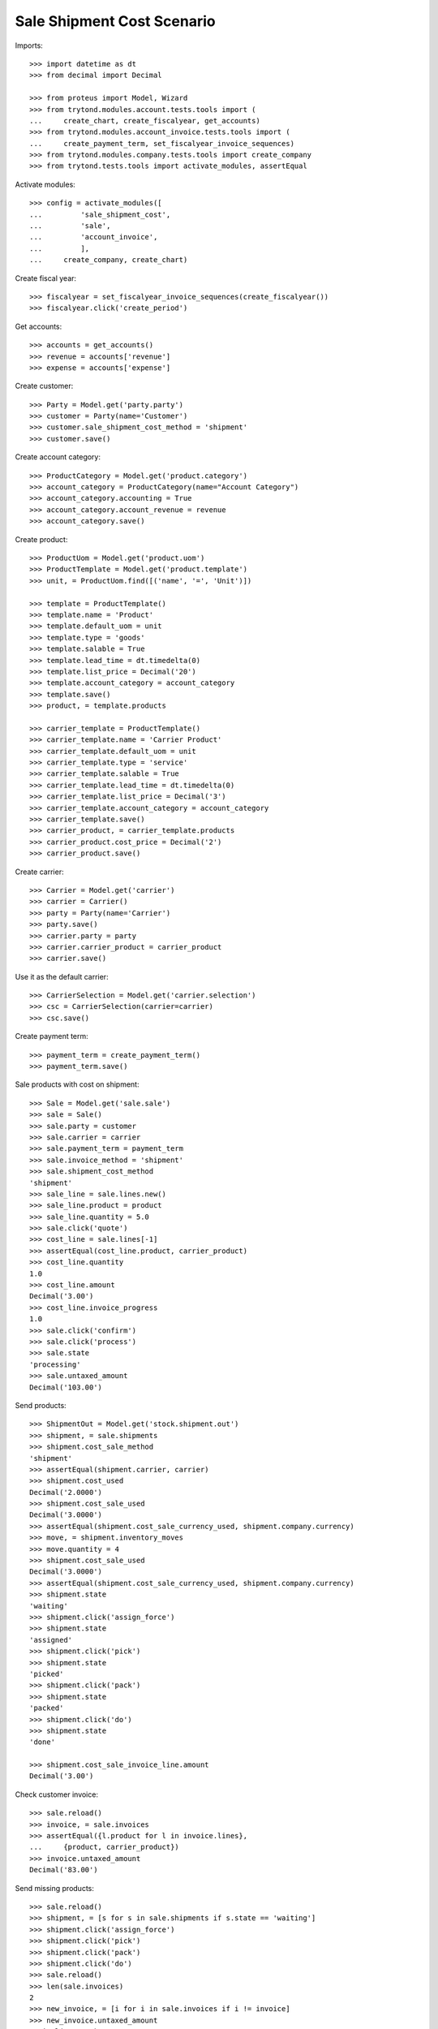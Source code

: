 ===========================
Sale Shipment Cost Scenario
===========================

Imports::

    >>> import datetime as dt
    >>> from decimal import Decimal

    >>> from proteus import Model, Wizard
    >>> from trytond.modules.account.tests.tools import (
    ...     create_chart, create_fiscalyear, get_accounts)
    >>> from trytond.modules.account_invoice.tests.tools import (
    ...     create_payment_term, set_fiscalyear_invoice_sequences)
    >>> from trytond.modules.company.tests.tools import create_company
    >>> from trytond.tests.tools import activate_modules, assertEqual

Activate modules::

    >>> config = activate_modules([
    ...         'sale_shipment_cost',
    ...         'sale',
    ...         'account_invoice',
    ...         ],
    ...     create_company, create_chart)

Create fiscal year::

    >>> fiscalyear = set_fiscalyear_invoice_sequences(create_fiscalyear())
    >>> fiscalyear.click('create_period')

Get accounts::

    >>> accounts = get_accounts()
    >>> revenue = accounts['revenue']
    >>> expense = accounts['expense']

Create customer::

    >>> Party = Model.get('party.party')
    >>> customer = Party(name='Customer')
    >>> customer.sale_shipment_cost_method = 'shipment'
    >>> customer.save()

Create account category::

    >>> ProductCategory = Model.get('product.category')
    >>> account_category = ProductCategory(name="Account Category")
    >>> account_category.accounting = True
    >>> account_category.account_revenue = revenue
    >>> account_category.save()

Create product::

    >>> ProductUom = Model.get('product.uom')
    >>> ProductTemplate = Model.get('product.template')
    >>> unit, = ProductUom.find([('name', '=', 'Unit')])

    >>> template = ProductTemplate()
    >>> template.name = 'Product'
    >>> template.default_uom = unit
    >>> template.type = 'goods'
    >>> template.salable = True
    >>> template.lead_time = dt.timedelta(0)
    >>> template.list_price = Decimal('20')
    >>> template.account_category = account_category
    >>> template.save()
    >>> product, = template.products

    >>> carrier_template = ProductTemplate()
    >>> carrier_template.name = 'Carrier Product'
    >>> carrier_template.default_uom = unit
    >>> carrier_template.type = 'service'
    >>> carrier_template.salable = True
    >>> carrier_template.lead_time = dt.timedelta(0)
    >>> carrier_template.list_price = Decimal('3')
    >>> carrier_template.account_category = account_category
    >>> carrier_template.save()
    >>> carrier_product, = carrier_template.products
    >>> carrier_product.cost_price = Decimal('2')
    >>> carrier_product.save()

Create carrier::

    >>> Carrier = Model.get('carrier')
    >>> carrier = Carrier()
    >>> party = Party(name='Carrier')
    >>> party.save()
    >>> carrier.party = party
    >>> carrier.carrier_product = carrier_product
    >>> carrier.save()

Use it as the default carrier::

    >>> CarrierSelection = Model.get('carrier.selection')
    >>> csc = CarrierSelection(carrier=carrier)
    >>> csc.save()

Create payment term::

    >>> payment_term = create_payment_term()
    >>> payment_term.save()

Sale products with cost on shipment::

    >>> Sale = Model.get('sale.sale')
    >>> sale = Sale()
    >>> sale.party = customer
    >>> sale.carrier = carrier
    >>> sale.payment_term = payment_term
    >>> sale.invoice_method = 'shipment'
    >>> sale.shipment_cost_method
    'shipment'
    >>> sale_line = sale.lines.new()
    >>> sale_line.product = product
    >>> sale_line.quantity = 5.0
    >>> sale.click('quote')
    >>> cost_line = sale.lines[-1]
    >>> assertEqual(cost_line.product, carrier_product)
    >>> cost_line.quantity
    1.0
    >>> cost_line.amount
    Decimal('3.00')
    >>> cost_line.invoice_progress
    1.0
    >>> sale.click('confirm')
    >>> sale.click('process')
    >>> sale.state
    'processing'
    >>> sale.untaxed_amount
    Decimal('103.00')

Send products::

    >>> ShipmentOut = Model.get('stock.shipment.out')
    >>> shipment, = sale.shipments
    >>> shipment.cost_sale_method
    'shipment'
    >>> assertEqual(shipment.carrier, carrier)
    >>> shipment.cost_used
    Decimal('2.0000')
    >>> shipment.cost_sale_used
    Decimal('3.0000')
    >>> assertEqual(shipment.cost_sale_currency_used, shipment.company.currency)
    >>> move, = shipment.inventory_moves
    >>> move.quantity = 4
    >>> shipment.cost_sale_used
    Decimal('3.0000')
    >>> assertEqual(shipment.cost_sale_currency_used, shipment.company.currency)
    >>> shipment.state
    'waiting'
    >>> shipment.click('assign_force')
    >>> shipment.state
    'assigned'
    >>> shipment.click('pick')
    >>> shipment.state
    'picked'
    >>> shipment.click('pack')
    >>> shipment.state
    'packed'
    >>> shipment.click('do')
    >>> shipment.state
    'done'

    >>> shipment.cost_sale_invoice_line.amount
    Decimal('3.00')

Check customer invoice::

    >>> sale.reload()
    >>> invoice, = sale.invoices
    >>> assertEqual({l.product for l in invoice.lines},
    ...     {product, carrier_product})
    >>> invoice.untaxed_amount
    Decimal('83.00')

Send missing products::

    >>> sale.reload()
    >>> shipment, = [s for s in sale.shipments if s.state == 'waiting']
    >>> shipment.click('assign_force')
    >>> shipment.click('pick')
    >>> shipment.click('pack')
    >>> shipment.click('do')
    >>> sale.reload()
    >>> len(sale.invoices)
    2
    >>> new_invoice, = [i for i in sale.invoices if i != invoice]
    >>> new_invoice.untaxed_amount
    Decimal('23.00')

Sale products with cost on order::

    >>> sale = Sale()
    >>> sale.party = customer
    >>> sale.carrier = carrier
    >>> sale.payment_term = payment_term
    >>> sale.invoice_method = 'order'
    >>> sale.shipment_cost_method = 'order'
    >>> sale_line = sale.lines.new()
    >>> sale_line.product = product
    >>> sale_line.quantity = 3.0
    >>> sale.click('quote')
    >>> cost_line = sale.lines[-1]
    >>> assertEqual(cost_line.product, carrier_product)
    >>> cost_line.quantity
    1.0
    >>> cost_line.amount
    Decimal('3.00')
    >>> cost_line.invoice_progress
    1.0
    >>> sale.click('confirm')
    >>> sale.click('process')
    >>> sale.state
    'processing'
    >>> sale.untaxed_amount
    Decimal('63.00')

Check customer shipment::

    >>> shipment, = sale.shipments
    >>> assertEqual(shipment.carrier, carrier)

Check customer invoice::

    >>> sale.reload()
    >>> invoice, = sale.invoices
    >>> invoice.untaxed_amount
    Decimal('63.00')

Return the sale::

    >>> return_sale = Wizard('sale.return_sale', [sale])
    >>> return_sale.execute('return_')
    >>> returned_sale, = Sale.find([
    ...     ('state', '=', 'draft'),
    ...     ])
    >>> returned_sale.untaxed_amount
    Decimal('-63.00')

The quotation of the returned sale does not change the amount::

    >>> returned_sale.click('quote')
    >>> returned_sale.untaxed_amount
    Decimal('-63.00')

Sale products with cost on order and invoice method on shipment::

    >>> sale = Sale()
    >>> sale.party = customer
    >>> sale.carrier = carrier
    >>> sale.payment_term = payment_term
    >>> sale.invoice_method = 'shipment'
    >>> sale.shipment_cost_method = 'order'
    >>> sale_line = sale.lines.new()
    >>> sale_line.product = product
    >>> sale_line.quantity = 1.0
    >>> sale.click('quote')
    >>> sale.click('confirm')
    >>> sale.click('process')
    >>> sale.state
    'processing'

Check no customer invoice::

    >>> len(sale.invoices)
    0

Send products::

    >>> shipment, = sale.shipments
    >>> shipment.click('assign_force')
    >>> shipment.click('pick')
    >>> shipment.click('pack')
    >>> shipment.click('do')
    >>> shipment.state
    'done'

Check customer invoice::

    >>> sale.reload()
    >>> invoice, = sale.invoices
    >>> len(invoice.lines)
    2

Sale products with no cost::

    >>> sale = Sale()
    >>> sale.party = customer
    >>> sale.carrier = carrier
    >>> sale.payment_term = payment_term
    >>> sale.invoice_method = 'shipment'
    >>> sale.shipment_cost_method = None
    >>> sale_line = sale.lines.new()
    >>> sale_line.product = product
    >>> sale_line.quantity = 1.0
    >>> sale.click('quote')
    >>> len(sale.lines)
    1
    >>> sale.click('confirm')
    >>> sale.click('process')
    >>> sale.state
    'processing'

Check no customer invoice::

    >>> len(sale.invoices)
    0

Send products::

    >>> shipment, = sale.shipments
    >>> shipment.cost_used
    Decimal('2.0000')
    >>> shipment.cost_sale_used
    >>> shipment.click('assign_force')
    >>> shipment.click('pick')
    >>> shipment.click('pack')
    >>> shipment.click('do')
    >>> shipment.state
    'done'

Check customer invoice::

    >>> sale.reload()
    >>> invoice, = sale.invoices
    >>> len(invoice.lines)
    1
